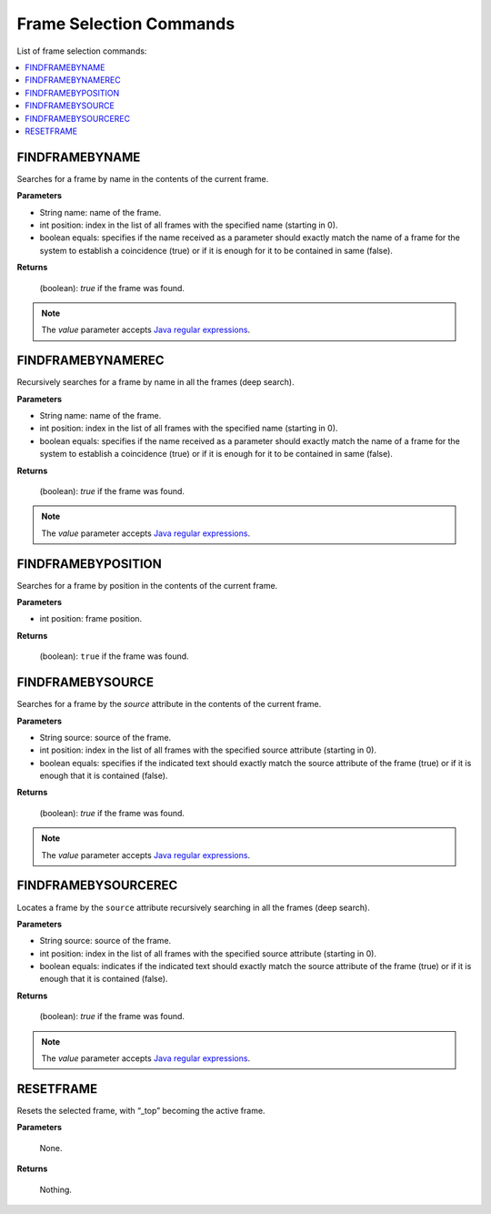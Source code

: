 ========================
Frame Selection Commands
========================

List of frame selection commands:

.. contents::
   :depth: 1
   :local:
   :backlinks: none
   :class: twocols

FINDFRAMEBYNAME
=========================================

Searches for a frame by name in the contents of the current frame.

**Parameters**

-  String name: name of the frame.
-  int position: index in the list of all frames with the specified name
   (starting in 0).
-  boolean equals: specifies if the name received as a parameter should
   exactly match the name of a frame for the system to establish a
   coincidence (true) or if it is enough for it to be contained in same
   (false).

**Returns**

   (boolean): *true* if the frame was found.

.. note:: The *value* parameter accepts `Java regular expressions <https://docs.oracle.com/javase/8/docs/api/index.html?java/util/regex/Pattern.html>`_.


FINDFRAMEBYNAMEREC
=========================================

Recursively searches for a frame by name in all the frames (deep
search).

**Parameters**

-  String name: name of the frame.
-  int position: index in the list of all frames with the specified name
   (starting in 0).
-  boolean equals: specifies if the name received as a parameter should
   exactly match the name of a frame for the system to establish a
   coincidence (true) or if it is enough for it to be contained in same
   (false).

**Returns**

   (boolean): *true* if the frame was found.

.. note:: The *value* parameter accepts `Java regular expressions <https://docs.oracle.com/javase/8/docs/api/index.html?java/util/regex/Pattern.html>`_.


FINDFRAMEBYPOSITION
=========================================

Searches for a frame by position in the contents of the current frame.

**Parameters**

-  int position: frame position.

**Returns**

   (boolean): ``true`` if the frame was found.


FINDFRAMEBYSOURCE
=========================================

Searches for a frame by the *source* attribute in the contents of the
current frame.

**Parameters**

-  String source: source of the frame.
-  int position: index in the list of all frames with the specified
   source attribute (starting in 0).
-  boolean equals: specifies if the indicated text should exactly match
   the source attribute of the frame (true) or if it is enough that it
   is contained (false).

**Returns**

   (boolean): *true* if the frame was found.

.. note:: The *value* parameter accepts `Java regular expressions <https://docs.oracle.com/javase/8/docs/api/index.html?java/util/regex/Pattern.html>`_.


FINDFRAMEBYSOURCEREC
=========================================

Locates a frame by the ``source`` attribute recursively searching in all
the frames (deep search).

**Parameters**

-  String source: source of the frame.
-  int position: index in the list of all frames with the specified
   source attribute (starting in 0).
-  boolean equals: indicates if the indicated text should exactly match
   the source attribute of the frame (true) or if it is enough that it
   is contained (false).

**Returns**

   (boolean): *true* if the frame was found.

.. note:: The *value* parameter accepts `Java regular expressions <https://docs.oracle.com/javase/8/docs/api/index.html?java/util/regex/Pattern.html>`_.


RESETFRAME
=========================================

Resets the selected frame, with “\_top” becoming the active frame.

**Parameters**

   None.

**Returns**

   Nothing.
